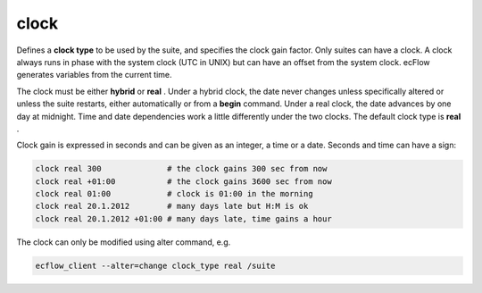 .. _clock:

clock
/////

Defines a **clock type** to be used by the suite, and specifies the
clock gain factor. Only suites can have a clock. A clock always runs in
phase with the system clock (UTC in UNIX) but can have an offset from the system clock.
ecFlow generates variables from the current time.

The clock must be either **hybrid** or **real** . Under a hybrid clock,
the date never changes unless specifically altered or unless the suite
restarts, either automatically or from a **begin** command. Under a real clock, the date
advances by one day at midnight. Time and date dependencies work a
little differently under the two clocks. The default clock type is **real** .

Clock gain is expressed in seconds and can be given as an integer, a
time or a date. Seconds and time can have a sign:

.. code-block:: shell
                                                  
    clock real 300              # the clock gains 300 sec from now
    clock real +01:00           # the clock gains 3600 sec from now
    clock real 01:00            # clock is 01:00 in the morning
    clock real 20.1.2012        # many days late but H:M is ok
    clock real 20.1.2012 +01:00 # many days late, time gains a hour

The clock can only be modified using alter command, e.g.

.. code-block:: shell

    ecflow_client --alter=change clock_type real /suite                

